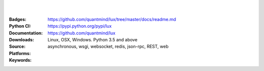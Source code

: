 .. image:: https://lux.fluidily.com/assets/logos/lux-banner.svg
   :alt: Lux
   :width: 50%

|
|


:Badges: |license|  |pyversions| |status|
:Python CI: |master-build| |coverage-master|
:Documentation: https://github.com/quantmind/lux/tree/master/docs/readme.md
:Downloads: https://pypi.python.org/pypi/lux
:Source: https://github.com/quantmind/lux
:Platforms: Linux, OSX, Windows. Python 3.5 and above
:Keywords: asynchronous, wsgi, websocket, redis, json-rpc, REST, web

.. |pyversions| image:: https://img.shields.io/pypi/pyversions/lux.svg
  :target: https://pypi.python.org/pypi/lux
.. |license| image:: https://img.shields.io/pypi/l/lux.svg
  :target: https://pypi.python.org/pypi/lux
.. |status| image:: https://img.shields.io/pypi/status/lux.svg
  :target: https://pypi.python.org/pypi/v
.. |downloads| image:: https://img.shields.io/pypi/dd/lux.svg
  :target: https://pypi.python.org/pypi/lux
.. |master-build| image:: https://img.shields.io/travis/quantmind/lux/master.svg
  :target: http://travis-ci.org/quantmind/lux
.. |coverage-master| image:: https://img.shields.io/coveralls/quantmind/lux/master.svg
  :target: https://coveralls.io/r/quantmind/lux?branch=master

